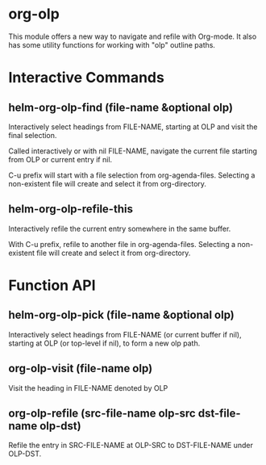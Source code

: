 * org-olp

This module offers a new way to navigate and refile with Org-mode. It also has
some utility functions for working with "olp" outline paths.

[[./demo.gif]]

* Interactive Commands
** helm-org-olp-find (file-name &optional olp)

Interactively select headings from FILE-NAME, starting at OLP and visit the
final selection.

Called interactively or with nil FILE-NAME, navigate the current file starting
from OLP or current entry if nil.

C-u prefix will start with a file selection from org-agenda-files. Selecting a
non-existent file will create and select it from org-directory.

** helm-org-olp-refile-this

Interactively refile the current entry somewhere in the same buffer.

With C-u prefix, refile to another file in org-agenda-files. Selecting a
non-existent file will create and select it from org-directory.

* Function API
** helm-org-olp-pick (file-name &optional olp)

Interactively select headings from FILE-NAME (or current buffer if nil),
starting at OLP (or top-level if nil), to form a new olp path.

** org-olp-visit (file-name olp)
Visit the heading in FILE-NAME denoted by OLP

** org-olp-refile (src-file-name olp-src dst-file-name olp-dst)
Refile the entry in SRC-FILE-NAME at OLP-SRC to DST-FILE-NAME under OLP-DST.
